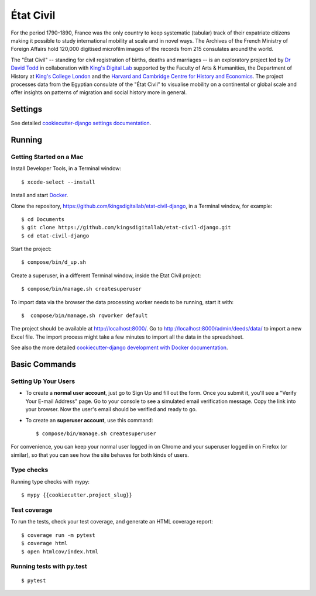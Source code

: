 État Civil
==========

.. image:: https://img.shields.io/badge/License-MIT-yellow.svg
    :target: https://opensource.org/licenses/MIT
    :alt: MIT
.. image:: https://travis-ci.org/kingsdigitallab/etat-civil-django.svg
    :target: https://travis-ci.org/kingsdigitallab/etat-civil-django
.. image:: https://coveralls.io/repos/github/kingsdigitallab/etat-civil-django/badge.svg
    :target: https://coveralls.io/github/kingsdigitallab/etat-civil-django
.. image:: https://readthedocs.org/projects/etat-civil-django/badge/?version=latest
    :target: https://etat-civil-django.readthedocs.io/en/latest/?badge=latest
    :alt: Documentation Status
.. image:: https://img.shields.io/badge/built%20with-Cookiecutter%20Django-ff69b4.svg
    :target: https://github.com/pydanny/cookiecutter-django/
    :alt: Built with Cookiecutter Django
.. image:: https://img.shields.io/badge/code%20style-black-000000.svg
    :target: https://github.com/ambv/black
    :alt: Black code style


For the period 1790-1890, France was the only country to keep systematic
(tabular) track of their expatriate citizens making it possible to study
international mobility at scale and in novel ways. The Archives of the French
Ministry of Foreign Affairs hold 120,000 digitised microfilm images of the
records from 215 consulates around the world.

The "État Civil" -- standing for civil registration of births, deaths and
marriages -- is an exploratory project led by `Dr David Todd`_ in collaboration
with `King's Digital Lab`_ supported by the Faculty of Arts & Humanities, the
Department of History at `King's College London`_ and the
`Harvard and Cambridge Centre for History and Economics`_. The project
processes data from the Egyptian consulate of the "État Civil" to visualise
mobility on a continental or global scale and offer insights on patterns of
migration and social history more in general.

.. _Dr David Todd: https://www.kcl.ac.uk/people/david-todd
.. _King's Digital Lab: https://kdl.kcl.ac.uk/
.. _King's College London: https://www.kcl.ac.uk/
.. _Harvard and Cambridge Centre for History and Economics: https://histecon.fas.harvard.edu/

Settings
--------

See detailed `cookiecutter-django settings documentation`_.

.. _cookiecutter-django settings documentation: http://cookiecutter-django-kingsdigitallab.readthedocs.io/en/latest/settings.html

Running
-------

Getting Started on a Mac
~~~~~~~~~~~~~~~~~~~~~~~~

Install Developer Tools, in a Terminal window::

    $ xcode-select --install

Install and start Docker_.

Clone the repository, https://github.com/kingsdigitallab/etat-civil-django, in
a Terminal window, for example::

    $ cd Documents
    $ git clone https://github.com/kingsdigitallab/etat-civil-django.git
    $ cd etat-civil-django

Start the project::

    $ compose/bin/d_up.sh

Create a superuser, in a different Terminal window, inside the Etat Civil
project::

    $ compose/bin/manage.sh createsuperuser

To import data via the browser the data processing worker needs to be running,
start it with::

    $  compose/bin/manage.sh rqworker default

The project should be available at http://localhost:8000/. Go to
http://localhost:8000/admin/deeds/data/ to import a new Excel file. The
import process might take a few minutes to import all the data in the
spreadsheet.

See also the more detailed
`cookiecutter-django development with Docker documentation`_.

.. _Docker: https://www.docker.com/
.. _cookiecutter-django development with Docker documentation: https://cookiecutter-django-kingsdigitallab.readthedocs.io/en/latest/developing-locally-docker.html

Basic Commands
--------------

Setting Up Your Users
~~~~~~~~~~~~~~~~~~~~~

* To create a **normal user account**, just go to Sign Up and fill out the
  form. Once you submit it, you'll see a "Verify Your E-mail Address" page. Go
  to your console to see a simulated email verification message. Copy the link
  into your browser. Now the user's email should be verified and ready to go.

* To create an **superuser account**, use this command::

    $ compose/bin/manage.sh createsuperuser

For convenience, you can keep your normal user logged in on Chrome and your
superuser logged in on Firefox (or similar), so that you can see how the site
behaves for both kinds of users.

Type checks
~~~~~~~~~~~

Running type checks with mypy:

::

  $ mypy {{cookiecutter.project_slug}}

Test coverage
~~~~~~~~~~~~~

To run the tests, check your test coverage, and generate an HTML coverage report::

    $ coverage run -m pytest
    $ coverage html
    $ open htmlcov/index.html

Running tests with py.test
~~~~~~~~~~~~~~~~~~~~~~~~~~

::

  $ pytest
